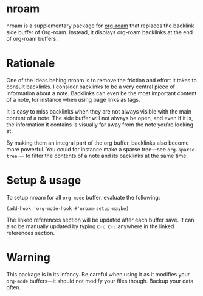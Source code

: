 * nroam

nroam is a supplementary package for [[https://github.com/org-roam/org-roam][org-roam]] that replaces the backlink side buffer of Org-roam.  Instead, it displays org-roam backlinks at the end of org-roam buffers.

[[file:screenshots/screenshot.png][file:screenshots/screenshot.png]]

* Rationale

One of the ideas behing nroam is to remove the friction and effort it takes to consult backlinks. I consider backlinks to be a very central piece of information about a note. Backlinks can even be the most important content of a note, for instance when using page links as tags.

It is easy to miss backlinks when they are not always visible with the main content of a note. The side buffer will not always be open, and even if it is, the information it contains is visually far away from the note you're looking at.

By making them an integral part of the org buffer, backlinks also become more powerful. You could for instance make a sparse tree—see =org-sparse-tree= — to filter the contents of a note and its backlinks at the same time.

* Setup & usage

To setup nroam for all =org-mode= buffer, evaluate the following:

#+begin_src elisp
(add-hook 'org-mode-hook #'nroam-setup-maybe)
#+end_src

The linked references section will be updated after each buffer save.
It can also be manually updated by typing =C-c C-c= anywhere in the linked references section.

* Warning

This package is in its infancy. Be careful when using it as it modifies your =org-mode= buffers—it should not modify your files though. Backup your data often.
